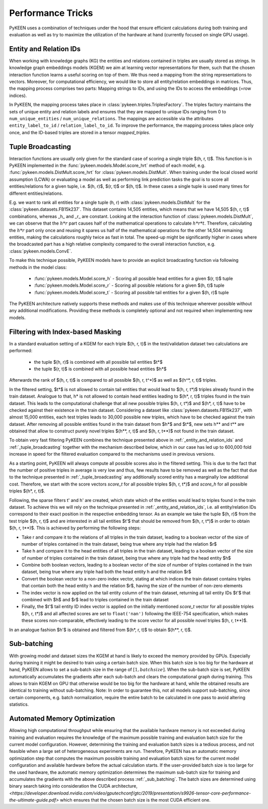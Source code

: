 Performance Tricks
==================
PyKEEN uses a combination of techniques under the hood that ensure efficient calculations during both training and
evaluation as well as try to maximize the utilization of the hardware at hand (currently focused on single GPU usage).

.. _entity_and_relation_ids

Entity and Relation IDs
-----------------------
When working with knowledge graphs (KG) the entities and relations contained in triples are usually stored as strings.
In knowledge graph embeddings models (KGEM) we aim at learning vector representations for them, such that the chosen
interaction function learns a useful scoring on top of them. We thus need a mapping from the string representations 
to vectors. Moreover, for computational efficiency, we would like to store all entity/relation embeddings in matrices.
Thus, the mapping process comprises two parts: Mapping strings to IDs, and using the IDs to access the embeddings 
(=row indices).

In PyKEEN, the mapping process takes place in :class:`pykeen.triples.TriplesFactory`. The triples factory maintains 
the sets of unique entity and relation labels and ensures that they are mapped to unique IDs ranging from 0 to 
``num_unique_entities`` / ``num_unique_relations``. The mappings are accessible via the attributes
``entity_label_to_id`` / ``relation_label_to_id``. To improve the performance, the mapping process takes place only
once, and the ID-based triples are stored in a tensor `mapped_triples`.

.. _tuple_broadcasting

Tuple Broadcasting
------------------
Interaction functions are usually only given for the standard case of scoring a single triple $(h, r, t)$. This function
is in PyKEEN implemented in the :func:`pykeen.models.Model.score_hrt` method of each model, e.g.
:func:`pykeen.models.DistMult.score_hrt` for :class:`pykeen.models.DistMult`. When training under the local closed
world assumption (LCWA) or evaluating a model as well as performing link prediction tasks the goal is to score all
entities/relations for a given tuple, i.e. $(h, r)$, $(r, t)$ or $(h, t)$. In these cases a single tuple is used
many times for different entities/relations.

E.g. we want to rank all entities for a single tuple (h, r) with :class:`pykeen.models.DistMult` for the
:class:`pykeen.datasets.FB15k237`. This dataset contains 14,505 entities, which means that we have 14,505 $(h, r, t)$
combinations, whereas _h_ and _r_ are constant. Looking at the interaction function of :class:`pykeen.models.DistMult`,
we can observe that the :math:`h*r` part causes half of the mathematical operations to calculate :math:`h*r*t`.
Therefore, calculating the :math:`h*r` part only once and reusing it spares us half of the mathematical operations for
the other 14,504 remaining entities, making the calculations roughly twice as fast in total. The speed-up might be
significantly higher in cases where the broadcasted part has a high relative complexity compared to the overall
interaction function, e.g. :class:`pykeen.models.ConvE`.

To make this technique possible, PyKEEN models have to provide an explicit broadcasting function via following methods
in the model class:

 - :func:`pykeen.models.Model.score_h` - Scoring all possible head entities for a given $(r, t)$ tuple
 - :func:`pykeen.models.Model.score_r` - Scoring all possible relations for a given $(h, t)$ tuple
 - :func:`pykeen.models.Model.score_t` - Scoring all possible tail entities for a given $(h, r)$ tuple

The PyKEEN architecture natively supports these methods and makes use of this technique wherever possible without any
additional modifications. Providing these methods is completely optional and not required when implementing new models.

Filtering with Index-based Masking
----------------------------------
In a standard evaluation setting of a KGEM for each triple $(h, r, t)$ in the test/validation dataset two calculations are
performed:

 - the tuple $(h, r)$ is combined with all possible tail entities $t*$
 - the tuple $(r, t)$ is combined with all possible head entities $h*$

Afterwards the rank of $(h, r, t)$ is compared to all possible $(h, r, t^*)$ as well as $(h^*, r, t)$ triples.

In the filtered setting, $t*$ is not allowed to contain tail entities that would lead to $(h, r, t*)$ triples already found
in the train dataset. Analogue to that, h* is not allowed to contain head entities leading to $(h*, r, t)$ triples found
in the train dataset. This leads to the computational challenge that all new possible triples $(h, r, t*)$ and
$(h*, r, t)$ have to be checked against their existence in the train dataset. Considering a dataset like
:class:`pykeen.datasets.FB15k237`, with almost 15,000 entities, each test triples leads to 30,000 possible new
triples, which have to be checked against the train dataset. After removing all possible entities found in the train
dataset from $h*$ and $t*$, new sets h** and t** are obtained that allow to construct purely novel triples $(h**, r, t)$
and $(h, r, t**)$ not found in the train dataset.

To obtain very fast filtering PyKEEN combines the technique presented above in
:ref:`_entity_and_relation_ids` and :ref:`_tuple_broadcasting` together with the
mechanism described below, which in our case has led up to 600,000 fold increase in speed for the filtered evaluation
compared to the mechanisms used in previous versions.

As a starting point, PyKEEN will always compute all possible scores also in the filtered setting. This is due to the
fact that the number of positive triples in average is very low and thus, few results have to be removed as well as the
fact that due to the technique presented in :ref:`_tuple_broadcasting` any additionally scored entity has a marginally
low additional cost. Therefore, we start with the score vectors *score_t* for all possible triples $(h, r, t*)$ and
*score_h* for all possible triples $(h*, r, t)$.

Following, the sparse filters t' and h' are created, which state which of the entities would lead to triples found in
the train dataset. To achieve this we will rely on the technique presented in
:ref:`_entity_and_relation_ids`, i.e. all entity/relation IDs correspond to their
exact position in the respective embedding tensor.
As an example we take the tuple $(h, r)$ from the test triple $(h, r, t)$ and are interested in all tail entities $t'$
that should be removed from $(h, r, t*)$ in order to obtain $(h, r, t**)$.
This is achieved by performing the following steps:

- Take r and compare it to the relations of all triples in the train dataset, leading to a boolean vector of the
  size of number of triples contained in the train dataset, being true where any triple had the relation $r$
- Take h and compare it to the head entities of all triples in the train dataset, leading to a boolean vector of the
  size of number of triples contained in the train dataset, being true where any triple had the head entity $h$
- Combine both boolean vectors, leading to a boolean vector of the size of number of triples contained in the train
  dataset, being true where any triple had both the head entity h and the relation $r$
- Convert the boolean vector to a non-zero index vector, stating at which indices the train dataset contains triples
  that contain both the head entity h and the relation $r$, having the size of the number of non-zero elements
- The index vector is now applied on the tail entity column of the train dataset, returning all tail entity IDs $t'$
  that combined with $h$ and $r$ lead to triples contained in the train dataset
- Finally, the $t'$ tail entity ID index vector is applied on the initially mentioned *score_t* vector for all possible
  triples $(h, r, t*)$ and all affected scores are set to ``float('nan')`` following the IEEE-754 specification, which
  makes these scores non-comparable, effectively leading to the score vector for all possible novel triples
  $(h, r, t**)$.

In an analogue fashion $h'$ is obtained and filtered from $(h*, r, t)$ to obtain $(h**, r, t)$.

.. _sub_batching:

Sub-batching
------------
With growing model and dataset sizes the KGEM at hand is likely to exceed the memory provided by GPUs. Especially during
training it might be desired to train using a certain batch size. When this batch size is too big for the hardware at
hand, PyKEEN allows to set a sub-batch size in the range of :math:`[1, {batch size}]`. When the sub-batch size is set,
PyKEEN automatically accumulates the gradients after each sub-batch and clears the computational graph during training.
This allows to train KGEM on GPU that otherwise would be too big for the hardware at hand, while the obtained results
are identical to training without sub-batching. Note: In order to guarantee this, not all models support sub-batching,
since certain components, e.g. batch normalization, require the entire batch to be calculated in one pass to avoid
altering statistics.

Automated Memory Optimization
-----------------------------
Allowing high computational throughput while ensuring that the available hardware memory is not exceeded during training
and evaluation requires the knowledge of the maximum possible training and evaluation batch size for the current model
configuration. However, determining the training and evaluation batch sizes is a tedious process, and not feasible when
a large set of heterogeneous experiments are run. Therefore, PyKEEN has an automatic memory optimization step that
computes the maximum possible training and evaluation batch sizes for the current model configuration and available
hardware before the actual calculation starts. If the user-provided batch size is too large for the used hardware, the
automatic memory optimization determines the maximum sub-batch size for training and accumulates the gradients with the
above described process :ref:`_sub_batching`. The batch sizes are determined using binary search taking into
consideration the CUDA architecture,
`<https://developer.download.nvidia.com/video/gputechconf/gtc/2019/presentation/s9926-tensor-core-performance-the-ultimate-guide.pdf>`
which ensures that the chosen batch size is the most CUDA efficient one.
